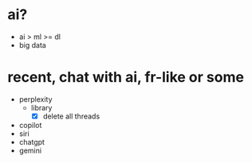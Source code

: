 * ai?

- ai > ml >= dl
- big data

* recent, chat with ai, fr-like or some

- perplexity
  - library
    - [X] delete all threads
- copilot
- siri
- chatgpt
- gemini

